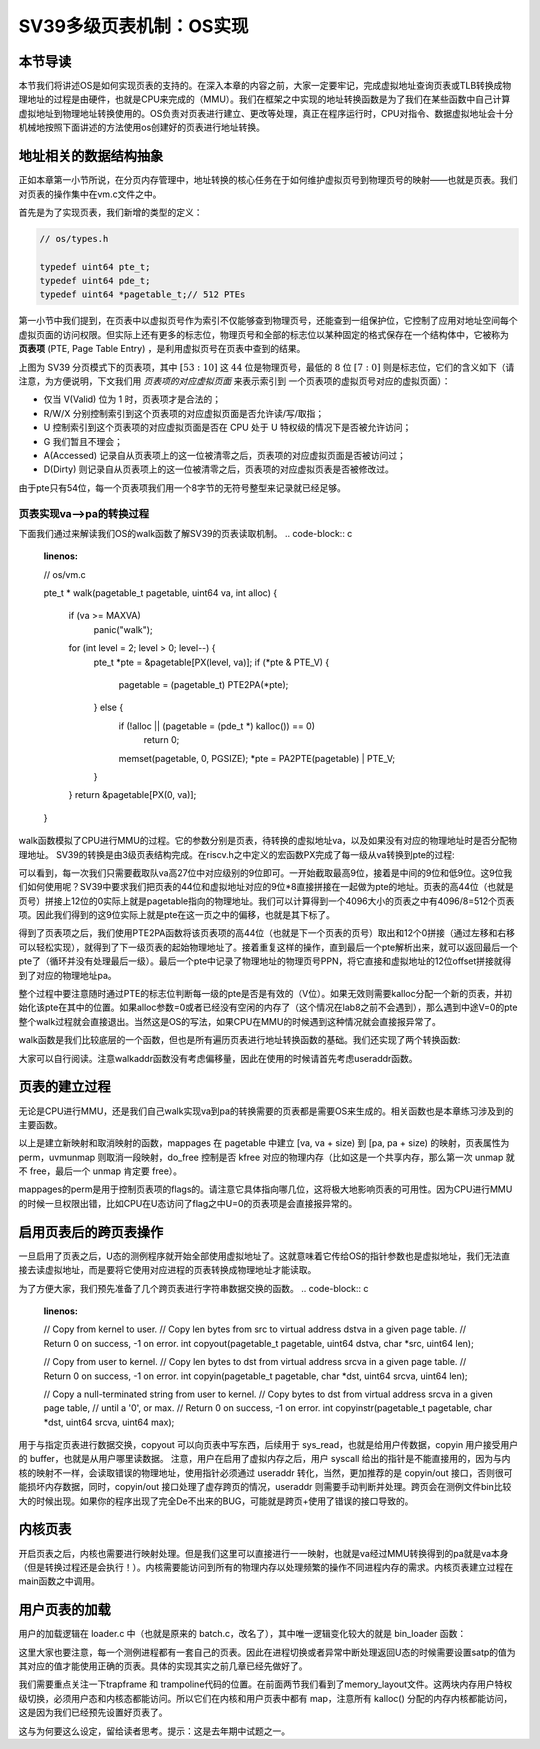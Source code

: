 SV39多级页表机制：OS实现
========================================================


本节导读
--------------------------


本节我们将讲述OS是如何实现页表的支持的。在深入本章的内容之前，大家一定要牢记，完成虚拟地址查询页表或TLB转换成物理地址的过程是由硬件，也就是CPU来完成的（MMU）。我们在框架之中实现的地址转换函数是为了我们在某些函数中自己计算虚拟地址到物理地址转换使用的。OS负责对页表进行建立、更改等处理，真正在程序运行时，CPU对指令、数据虚拟地址会十分机械地按照下面讲述的方法使用os创建好的页表进行地址转换。

地址相关的数据结构抽象
-----------------------------------

正如本章第一小节所说，在分页内存管理中，地址转换的核心任务在于如何维护虚拟页号到物理页号的映射——也就是页表。我们对页表的操作集中在vm.c文件之中。

首先是为了实现页表，我们新增的类型的定义：

.. code-block:: c
    
    // os/types.h

    typedef uint64 pte_t;
    typedef uint64 pde_t;
    typedef uint64 *pagetable_t;// 512 PTEs

第一小节中我们提到，在页表中以虚拟页号作为索引不仅能够查到物理页号，还能查到一组保护位，它控制了应用对地址空间每个
虚拟页面的访问权限。但实际上还有更多的标志位，物理页号和全部的标志位以某种固定的格式保存在一个结构体中，它被称为 
**页表项** (PTE, Page Table Entry) ，是利用虚拟页号在页表中查到的结果。

.. image:: sv39-pte.png

上图为 SV39 分页模式下的页表项，其中 :math:`[53:10]` 这 :math:`44` 位是物理页号，最低的 :math:`8` 位 
:math:`[7:0]` 则是标志位，它们的含义如下（请注意，为方便说明，下文我们用 *页表项的对应虚拟页面* 来表示索引到
一个页表项的虚拟页号对应的虚拟页面）：

- 仅当 V(Valid) 位为 1 时，页表项才是合法的；
- R/W/X 分别控制索引到这个页表项的对应虚拟页面是否允许读/写/取指；
- U 控制索引到这个页表项的对应虚拟页面是否在 CPU 处于 U 特权级的情况下是否被允许访问；
- G 我们暂且不理会；
- A(Accessed) 记录自从页表项上的这一位被清零之后，页表项的对应虚拟页面是否被访问过；
- D(Dirty) 则记录自从页表项上的这一位被清零之后，页表项的对应虚拟页表是否被修改过。

由于pte只有54位，每一个页表项我们用一个8字节的无符号整型来记录就已经足够。

页表实现va-->pa的转换过程
^^^^^^^^^^^^^^^^^^^^^^^^^^^^^^^^^^^^^^^^^^^^^^^^

下面我们通过来解读我们OS的walk函数了解SV39的页表读取机制。
.. code-block:: c
    :linenos:

    // os/vm.c

    pte_t *
    walk(pagetable_t pagetable, uint64 va, int alloc) {
        if (va >= MAXVA)
            panic("walk");

        for (int level = 2; level > 0; level--) {
            pte_t *pte = &pagetable[PX(level, va)];
            if (*pte & PTE_V) {
                pagetable = (pagetable_t) PTE2PA(*pte);
            } else {
                if (!alloc || (pagetable = (pde_t *) kalloc()) == 0)
                    return 0;
                memset(pagetable, 0, PGSIZE);
                *pte = PA2PTE(pagetable) | PTE_V;
            }
        }
        return &pagetable[PX(0, va)];
    }

walk函数模拟了CPU进行MMU的过程。它的参数分别是页表，待转换的虚拟地址va，以及如果没有对应的物理地址时是否分配物理地址。
SV39的转换是由3级页表结构完成。在riscv.h之中定义的宏函数PX完成了每一级从va转换到pte的过程:

.. code-block:: c
    :linenos:

    #define PXMASK 0x1FF// 9 bits
    #define PGSHIFT 12// bits of offset within a page
    #define PXSHIFT(level) (PGSHIFT + (9 * (level)))
    #define PX(level, va) ((((uint64)(va)) >> PXSHIFT(level)) & PXMASK)

可以看到，每一次我们只需要截取队va高27位中对应级别的9位即可。一开始截取最高9位，接着是中间的9位和低9位。这9位我们如何使用呢？SV39中要求我们把页表的44位和虚拟地址对应的9位*8直接拼接在一起做为pte的地址。页表的高44位（也就是页号）拼接上12位的0实际上就是pagetable指向的物理地址。我们可以计算得到一个4096大小的页表之中有4096/8=512个页表项。因此我们得到的这9位实际上就是pte在这一页之中的偏移，也就是其下标了。

得到了页表项之后，我们使用PTE2PA函数将该页表项的高44位（也就是下一个页表的页号）取出和12个0拼接（通过左移和右移可以轻松实现），就得到了下一级页表的起始物理地址了。接着重复这样的操作，直到最后一个pte解析出来，就可以返回最后一个pte了（循环并没有处理最后一级）。最后一个pte中记录了物理地址的物理页号PPN，将它直接和虚拟地址的12位offset拼接就得到了对应的物理地址pa。

整个过程中要注意随时通过PTE的标志位判断每一级的pte是否是有效的（V位）。如果无效则需要kalloc分配一个新的页表，并初始化该pte在其中的位置。如果alloc参数=0或者已经没有空闲的内存了（这个情况在lab8之前不会遇到），那么遇到中途V=0的pte整个walk过程就会直接退出。当然这是OS的写法，如果CPU在MMU的时候遇到这种情况就会直接报异常了。

walk函数是我们比较底层的一个函数，但也是所有遍历页表进行地址转换函数的基础。我们还实现了两个转换函数:

.. code-block:: c
    :linenos:

    // Look up a virtual address, return the physical page,
    // or 0 if not mapped.
    // Can only be used to look up user pages.
    // Use `walk`
    uint64 walkaddr(pagetable_t pagetable, uint64 va);

    // Look up a virtual address, return the physical address.
    // Use `walkaddr`
    uint64 useraddr(pagetable_t pagetable, uint64 va);

大家可以自行阅读。注意walkaddr函数没有考虑偏移量，因此在使用的时候请首先考虑useraddr函数。

页表的建立过程
-----------------------------------

无论是CPU进行MMU，还是我们自己walk实现va到pa的转换需要的页表都是需要OS来生成的。相关函数也是本章练习涉及到的主要函数。

.. code-block:: c
    :linenos:

    // Create PTEs for virtual addresses starting at va that refer to
    // physical addresses starting at pa. va and size might not
    // be page-aligned. Returns 0 on success, -1 if walk() couldn't
    // allocate a needed page-table page.
    int mappages(pagetable_t pagetable, uint64 va, uint64 size, uint64 pa, int perm);

    // Remove npages of mappings starting from va. va must be
    // page-aligned. The mappings must exist.
    // Optionally free the physical memory.
    void uvmunmap(pagetable_t pagetable, uint64 va, uint64 npages, int do_free);

以上是建立新映射和取消映射的函数，mappages 在 pagetable 中建立 [va, va + size) 到 [pa, pa + size) 的映射，页表属性为perm，uvmunmap 则取消一段映射，do_free 控制是否 kfree 对应的物理内存（比如这是一个共享内存，那么第一次 unmap 就不 free，最后一个 unmap 肯定要 free）。

mappages的perm是用于控制页表项的flags的。请注意它具体指向哪几位，这将极大地影响页表的可用性。因为CPU进行MMU的时候一旦权限出错，比如CPU在U态访问了flag之中U=0的页表项是会直接报异常的。

启用页表后的跨页表操作
-----------------------------------

一旦启用了页表之后，U态的测例程序就开始全部使用虚拟地址了。这就意味着它传给OS的指针参数也是虚拟地址，我们无法直接去读虚拟地址，而是要将它使用对应进程的页表转换成物理地址才能读取。

为了方便大家，我们预先准备了几个跨页表进行字符串数据交换的函数。
.. code-block:: c
    :linenos:

    // Copy from kernel to user.
    // Copy len bytes from src to virtual address dstva in a given page table.
    // Return 0 on success, -1 on error.
    int copyout(pagetable_t pagetable, uint64 dstva, char *src, uint64 len);

    // Copy from user to kernel.
    // Copy len bytes to dst from virtual address srcva in a given page table.
    // Return 0 on success, -1 on error.
    int copyin(pagetable_t pagetable, char *dst, uint64 srcva, uint64 len);

    // Copy a null-terminated string from user to kernel.
    // Copy bytes to dst from virtual address srcva in a given page table,
    // until a '\0', or max.
    // Return 0 on success, -1 on error.
    int copyinstr(pagetable_t pagetable, char *dst, uint64 srcva, uint64 max);

用于与指定页表进行数据交换，copyout 可以向页表中写东西，后续用于 sys_read，也就是给用户传数据，copyin 用户接受用户的 buffer，也就是从用户哪里读数据。
注意，用户在启用了虚拟内存之后，用户 syscall 给出的指针是不能直接用的，因为与内核的映射不一样，会读取错误的物理地址，使用指针必须通过 useraddr 转化，当然，更加推荐的是 copyin/out 接口，否则很可能损坏内存数据，同时，copyin/out 接口处理了虚存跨页的情况，useraddr 则需要手动判断并处理。跨页会在测例文件bin比较大的时候出现。如果你的程序出现了完全De不出来的BUG，可能就是跨页+使用了错误的接口导致的。

内核页表
-----------------------------------

开启页表之后，内核也需要进行映射处理。但是我们这里可以直接进行一一映射，也就是va经过MMU转换得到的pa就是va本身（但是转换过程还是会执行！）。内核需要能访问到所有的物理内存以处理频繁的操作不同进程内存的需求。内核页表建立过程在main函数之中调用。

.. code-block:: c
    :linenos:

    #define PTE_V (1L << 0)     // valid
    #define PTE_R (1L << 1)
    #define PTE_W (1L << 2)
    #define PTE_X (1L << 3)
    #define PTE_U (1L << 4)     // 1 -> user can access

    #define KERNBASE (0x80200000)
    extern char e_text[];     // kernel.ld sets this to end of kernel code.
    extern char trampoline[];

    pagetable_t kvmmake(void) {
        pagetable_t kpgtbl;
        kpgtbl = (pagetable_t) kalloc();
        memset(kpgtbl, 0, PGSIZE);
        mappages(kpgtbl, KERNBASE, KERNBASE, (uint64) e_text - KERNBASE, PTE_R | PTE_X);
        mappages(kpgtbl, (uint64) e_text, (uint64) e_text, PHYSTOP - (uint64) e_text, PTE_R | PTE_W);
        mappages(kpgtbl, TRAMPOLINE, (uint64)trampoline, PGSIZE, PTE_R | PTE_X);
        return kpgtbl;
    }

用户页表的加载
-----------------------------------

用户的加载逻辑在 loader.c 中（也就是原来的 batch.c，改名了），其中唯一逻辑变化较大的就是 bin_loader 函数：

.. code-block:: c
    :linenos:

    // kernel/vm.c

    // kernel/loader.c
    pagetable_t bin_loader(uint64 start, uint64 end, struct proc *p) {
        pagetable_t pg = (pagetable_t) kalloc();
        memset(pg, 0, PGSIZE);
        // trampoline 就是 uservec userret 两个函数的位置
        mappages(pagetable, TRAMPOLINE, PGSIZE, (uint64)trampoline, PTE_R | PTE_X) < 0);
        // trapframe 之前是预分配的，现在我们用 kalloc 得到。
        p->trapframe = (struct trapframe*)kalloc();
        memset(p->trapframe, 0, PGSIZE);
        // map trapframe，位置稍后解释
        mappages(pg, TRAPFRAME, PGSIZE, (uint64)p->trapframe, PTE_R | PTE_W);
        // 这部分就是 bin 程序的实际 map, 我们把 [BASE_ADDRESS, APP_SIZE) map 到 [app_start, app_end)
        // 替代了之前的拷贝
        uint64 s = PGROUNDDOWN(start), e = PGROUNDUP(end);
        if (mappages(pg, BASE_ADDRESS, e - s, s, PTE_U | PTE_R | PTE_W | PTE_X) != 0) {
            panic("wrong loader 1\n");
        }
        p->pagetable = pg;
        p->trapframe->epc = BASE_ADDRESS;
        // map user stack
        mappages(pg, USTACK_BOTTOM, USTACK_SIZE, (uint64) kalloc(), PTE_U | PTE_R | PTE_W | PTE_X);
        p->ustack = USTACK_BOTTOM;
        p->trapframe->sp = p->ustack + USTACK_SIZE;
        return pg;
    }

这里大家也要注意，每一个测例进程都有一套自己的页表。因此在进程切换或者异常中断处理返回U态的时候需要设置satp的值为其对应的值才能使用正确的页表。具体的实现其实之前几章已经先做好了。

我们需要重点关注一下trapframe 和 trampoline代码的位置。在前面两节我们看到了memory_layout文件。这两块内存用户特权级切换，必须用户态和内核态都能访问。所以它们在内核和用户页表中都有 map，注意所有 kalloc() 分配的内存内核都能访问，这是因为我们已经预先设置好页表了。

.. code-block:: c
    :linenos:

    #define USER_TOP (MAXVA)
    #define TRAMPOLINE (USER_TOP - PGSIZE)
    #define TRAPFRAME (TRAMPOLINE - PGSIZE)

这与为何要这么设定，留给读者思考。提示：这是去年期中试题之一。